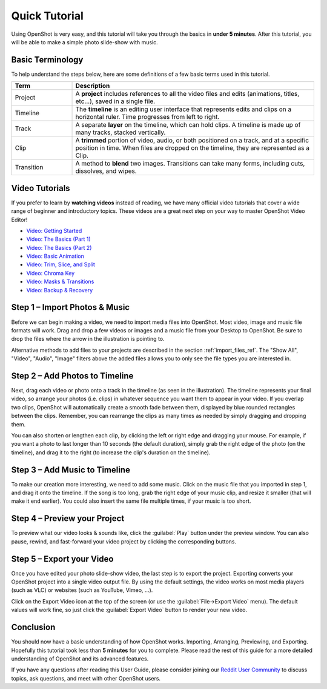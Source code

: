 .. Copyright (c) 2008-2016 OpenShot Studios, LLC
 (http://www.openshotstudios.com). This file is part of
 OpenShot Video Editor (http://www.openshot.org), an open-source project
 dedicated to delivering high quality video editing and animation solutions
 to the world.

.. OpenShot Video Editor is free software: you can redistribute it and/or modify
 it under the terms of the GNU General Public License as published by
 the Free Software Foundation, either version 3 of the License, or
 (at your option) any later version.

.. OpenShot Video Editor is distributed in the hope that it will be useful,
 but WITHOUT ANY WARRANTY; without even the implied warranty of
 MERCHANTABILITY or FITNESS FOR A PARTICULAR PURPOSE.  See the
 GNU General Public License for more details.

.. You should have received a copy of the GNU General Public License
 along with OpenShot Library.  If not, see <http://www.gnu.org/licenses/>.

.. _quick_tutorial_ref:

Quick Tutorial
==============

Using OpenShot is very easy, and this tutorial will take you through the basics in
**under 5 minutes**. After this tutorial, you will be able to make a simple photo
slide-show with music.

Basic Terminology
-----------------
To help understand the steps below, here are some definitions of a few basic 
terms used in this tutorial.

.. table::
   :widths: 15 60

   =============  ============
   Term           Description
   =============  ============
   Project        A **project** includes references to all the video files and edits (animations, titles, etc...), saved in a single file.
   Timeline       The **timeline** is an editing user interface that represents edits and clips on a horizontal ruler. Time progresses from left to right.
   Track          A separate **layer** on the timeline, which can hold clips. A timeline is made up of many tracks, stacked vertically.
   Clip           A **trimmed** portion of video, audio, or both positioned on a track, and at a specific position in time. When files are dropped on the timeline, they are represented as a Clip.
   Transition     A method to **blend** two images. Transitions can take many forms, including cuts, dissolves, and wipes.
   =============  ============

Video Tutorials
---------------

If you prefer to learn by **watching videos** instead of reading, we have many official video tutorials
that cover a wide range of beginner and introductory topics. These videos are a great next step
on your way to master OpenShot Video Editor!

- `Video: Getting Started <https://youtu.be/1k-ISfd-YBE>`_
- `Video: The Basics (Part 1) <https://youtu.be/VE6awGSr22Q>`_
- `Video: The Basics (Part 2) <https://youtu.be/6PA98QL9tkw>`_
- `Video: Basic Animation <https://youtu.be/P3zIprwr1rk>`_
- `Video: Trim, Slice, and Split <https://youtu.be/BQS2tmgD_Rk>`_
- `Video: Chroma Key <https://youtu.be/2sushecqMs4>`_
- `Video: Masks & Transitions <https://youtu.be/Hd9k3x0diOo>`_
- `Video: Backup & Recovery <https://youtu.be/5XaWBTBTpTo>`_

Step 1 – Import Photos & Music
------------------------------

Before we can begin making a video, we need to import media files into OpenShot. Most video,
image and music file formats will work. Drag and drop a few videos or images and a music file
from your Desktop to OpenShot. Be sure to drop the files where the
arrow in the illustration is pointing to.

.. image:: images/quick-start-drop-files.jpg

Alternative methods to add files to your projects are described in the section
:ref:`import_files_ref`. The "Show All", "Video", "Audio", "Image" filters above the added files
allows you to only see the file types you are interested in.

Step 2 – Add Photos to Timeline
--------------------------------

Next, drag each video or photo onto a track in the timeline (as seen in the illustration).
The timeline represents your final video, so arrange your photos (i.e. clips) in whatever sequence you want
them to appear in your video. If you overlap two clips, OpenShot will automatically create a
smooth fade between them, displayed by blue rounded rectangles between the clips. Remember,
you can rearrange the clips as many times as needed by simply dragging and dropping them.

You can also shorten or lengthen each clip, by clicking the left or right edge and dragging
your mouse. For example, if you want a photo to last longer than 10 seconds (the default duration),
simply grab the right edge of the photo (on the timeline), and drag it to the right (to increase
the clip's duration on the timeline).

.. image:: images/quick-start-timeline-drop.jpg

Step 3 – Add Music to Timeline
------------------------------

To make our creation more interesting, we need to add some music. Click on the music
file that you imported in step 1, and drag it onto the timeline. If the song is too long, grab
the right edge of your music clip, and resize it smaller (that will make it end earlier). You
could also insert the same file multiple times, if your music is too short.

.. image:: images/quick-start-music.jpg

Step 4 – Preview your Project
-----------------------------

To preview what our video looks & sounds like, click the :guilabel:`Play` button under the preview window.
You can also pause, rewind, and fast-forward your video project by clicking the corresponding
buttons.

.. image:: images/quick-start-play.jpg

Step 5 – Export your Video
---------------------------
Once you have edited your photo slide-show video, the last step is to export 
the project. Exporting converts your OpenShot project into a single video output
file. By using the default settings, the video works on most media players
(such as VLC) or websites (such as YouTube, Vimeo, …).

Click on the Export Video icon at the top of the screen (or use the :guilabel:`File→Export Video` menu).
The default values will work fine, so just click the :guilabel:`Export Video` button to render your
new video.

.. image:: images/quick-start-export.jpg

Conclusion
----------
You should now have a basic understanding of how OpenShot works. Importing,
Arranging, Previewing, and Exporting. Hopefully this tutorial took less than
**5 minutes** for you to complete. Please read the rest of this guide for a more
detailed understanding of OpenShot and its advanced features.

If you have any questions after reading this User Guide, please consider joining our
`Reddit User Community <https://openshot.org/forum>`_ to discuss topics, ask
questions, and meet with other OpenShot users.
